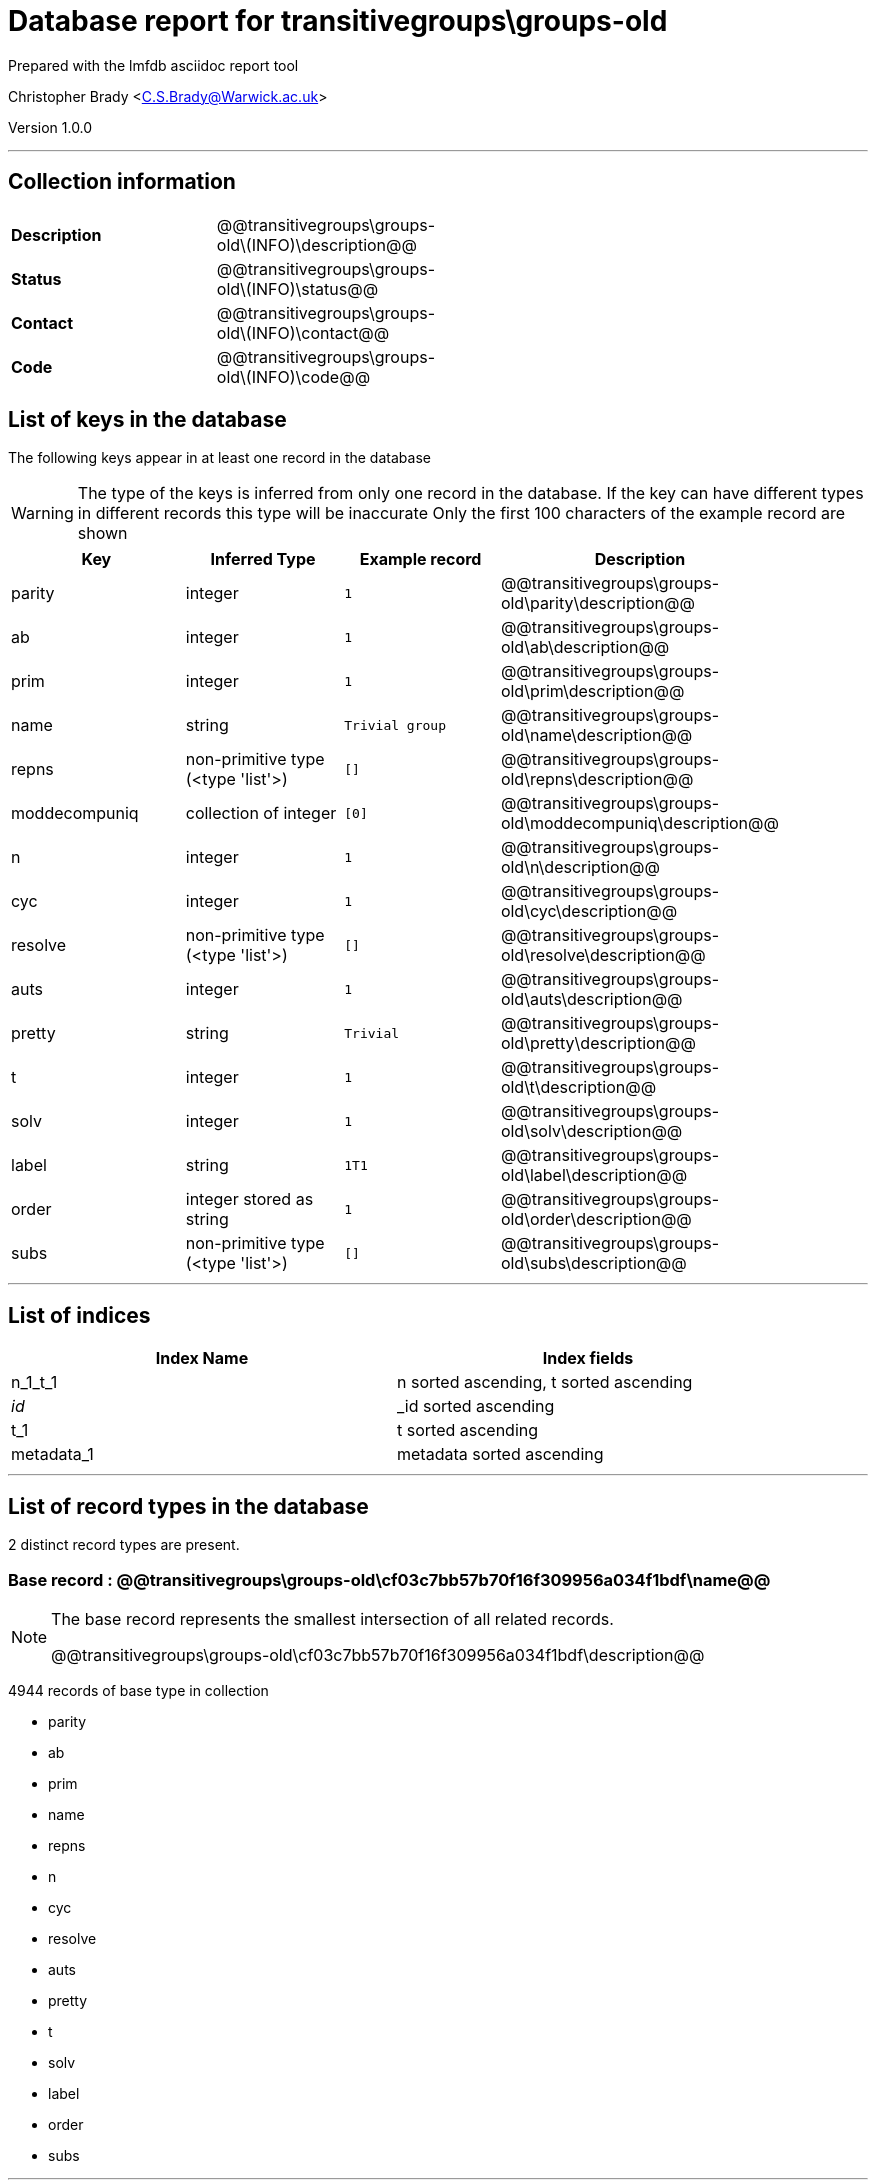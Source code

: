 = Database report for transitivegroups\groups-old =

Prepared with the lmfdb asciidoc report tool

Christopher Brady <C.S.Brady@Warwick.ac.uk>

Version 1.0.0

'''

== Collection information ==

[width="50%", ]
|==============================
a|*Description* a| @@transitivegroups\groups-old\(INFO)\description@@
a|*Status* a| @@transitivegroups\groups-old\(INFO)\status@@
a|*Contact* a| @@transitivegroups\groups-old\(INFO)\contact@@
a|*Code* a| @@transitivegroups\groups-old\(INFO)\code@@
|==============================

== List of keys in the database ==

The following keys appear in at least one record in the database

[WARNING]
====
The type of the keys is inferred from only one record in the database. If the key can have different types in different records this type will be inaccurate
Only the first 100 characters of the example record are shown
====

[width="90%", options="header", ]
|==============================
a|Key a| Inferred Type a| Example record a| Description
a|parity a| integer a| `1` a| @@transitivegroups\groups-old\parity\description@@
a|ab a| integer a| `1` a| @@transitivegroups\groups-old\ab\description@@
a|prim a| integer a| `1` a| @@transitivegroups\groups-old\prim\description@@
a|name a| string a| `Trivial group` a| @@transitivegroups\groups-old\name\description@@
a|repns a| non-primitive type (<type 'list'>) a| `[]` a| @@transitivegroups\groups-old\repns\description@@
a|moddecompuniq a| collection of integer a| `[0]` a| @@transitivegroups\groups-old\moddecompuniq\description@@
a|n a| integer a| `1` a| @@transitivegroups\groups-old\n\description@@
a|cyc a| integer a| `1` a| @@transitivegroups\groups-old\cyc\description@@
a|resolve a| non-primitive type (<type 'list'>) a| `[]` a| @@transitivegroups\groups-old\resolve\description@@
a|auts a| integer a| `1` a| @@transitivegroups\groups-old\auts\description@@
a|pretty a| string a| `Trivial` a| @@transitivegroups\groups-old\pretty\description@@
a|t a| integer a| `1` a| @@transitivegroups\groups-old\t\description@@
a|solv a| integer a| `1` a| @@transitivegroups\groups-old\solv\description@@
a|label a| string a| `1T1` a| @@transitivegroups\groups-old\label\description@@
a|order a| integer stored as string a| `1` a| @@transitivegroups\groups-old\order\description@@
a|subs a| non-primitive type (<type 'list'>) a| `[]` a| @@transitivegroups\groups-old\subs\description@@
|==============================

'''

== List of indices ==

[width="90%", options="header", ]
|==============================
a|Index Name a| Index fields
a|n_1_t_1 a| n sorted ascending, t sorted ascending
a|_id_ a| _id sorted ascending
a|t_1 a| t sorted ascending
a|metadata_1 a| metadata sorted ascending
|==============================

'''

== List of record types in the database ==

2 distinct record types are present.

****
[discrete]
=== Base record : @@transitivegroups\groups-old\cf03c7bb57b70f16f309956a034f1bdf\name@@ ===

[NOTE]
====
The base record represents the smallest intersection of all related records.

@@transitivegroups\groups-old\cf03c7bb57b70f16f309956a034f1bdf\description@@
====

4944 records of base type in collection

* parity 
* ab 
* prim 
* name 
* repns 
* n 
* cyc 
* resolve 
* auts 
* pretty 
* t 
* solv 
* label 
* order 
* subs 



****

'''

=== Derived records ===

[NOTE]
====
Derived records are the record types that actually exist in the database.They are represented as differences from the base record
====

****
[discrete]
=== @@transitivegroups\groups-old\5d1cbd77cc7154c273df448efa9239b1\name@@ ===

[NOTE]
====
@@transitivegroups\groups-old\5d1cbd77cc7154c273df448efa9239b1\description@@


====

9 records extended from base type

* moddecompuniq 



****

'''

== Notes ==

@@transitivegroups\groups-old\(NOTES)\description@@

